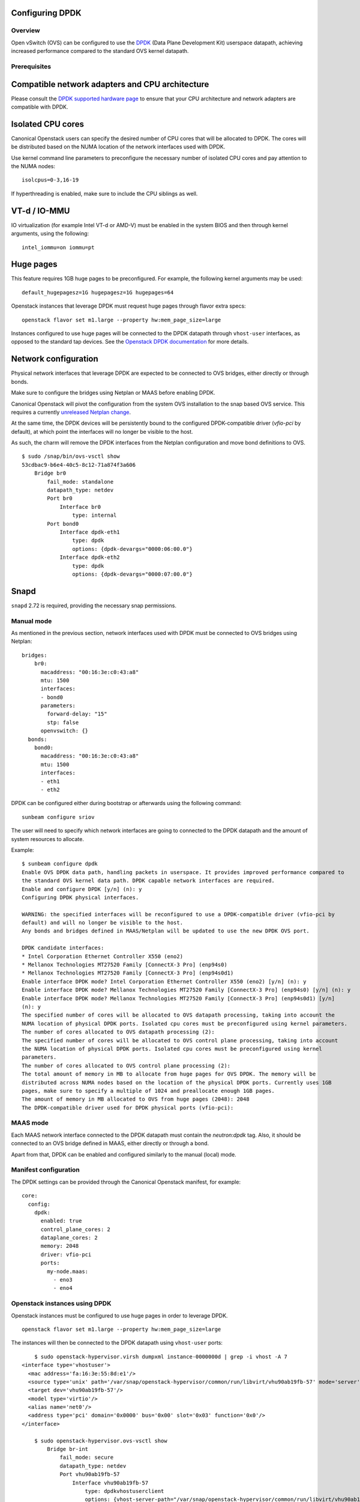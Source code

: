 Configuring DPDK
================

Overview
--------

Open vSwitch (OVS) can be configured to use the `DPDK`_ (Data Plane Development
Kit) userspace datapath, achieving increased performance compared to the
standard OVS kernel datapath.

Prerequisites
-------------

Compatible network adapters and CPU architecture
================================================

Please consult the `DPDK supported hardware page`_ to ensure that your CPU
architecture and network adapters are compatible with DPDK.

Isolated CPU cores
==================

Canonical Openstack users can specify the desired number of CPU cores that will
be allocated to DPDK. The cores will be distributed based on the NUMA location
of the network interfaces used with DPDK.

Use kernel command line parameters to preconfigure the necessary number of
isolated CPU cores and pay attention to the NUMA nodes:

::

	isolcpus=0-3,16-19

If hyperthreading is enabled, make sure to include the CPU siblings as well.

VT-d / IO-MMU
=============

IO virtualization (for example Intel VT-d or AMD-V) must be enabled in
the system BIOS and then through kernel arguments, using the following:

::

	intel_iommu=on iommu=pt

Huge pages
==========

This feature requires 1GB huge pages to be preconfigured. For example, the
following kernel arguments may be used:

::

	default_hugepagesz=1G hugepagesz=1G hugepages=64

Openstack instances that leverage DPDK must request huge pages through
flavor extra specs:

::

	openstack flavor set m1.large --property hw:mem_page_size=large

Instances configured to use huge pages will be connected to the DPDK datapath
through ``vhost-user`` interfaces, as opposed to the standard tap devices.
See the `Openstack DPDK documentation`_ for more details.

Network configuration
=====================

Physical network interfaces that leverage DPDK are expected to be connected to
OVS bridges, either directly or through bonds.

Make sure to configure the bridges using Netplan or MAAS before enabling DPDK.

Canonical Openstack will pivot the configuration from the system OVS
installation to the snap based OVS service. This requires a currently
`unreleased Netplan change`_.

At the same time, the DPDK devices will be persistently bound to the
configured DPDK-compatible driver (`vfio-pci` by default), at which point
the interfaces will no longer be visible to the host.

As such, the charm will remove the DPDK interfaces from the Netplan
configuration and move bond definitions to OVS.

::

	$ sudo /snap/bin/ovs-vsctl show
	53cdbac9-b6e4-40c5-8c12-71a874f3a606
	    Bridge br0
	        fail_mode: standalone
	        datapath_type: netdev
	        Port br0
	            Interface br0
	                type: internal
	        Port bond0
	            Interface dpdk-eth1
	                type: dpdk
	                options: {dpdk-devargs="0000:06:00.0"}
	            Interface dpdk-eth2
	                type: dpdk
	                options: {dpdk-devargs="0000:07:00.0"}

Snapd
=====

``snapd`` 2.72 is required, providing the necessary snap permissions.

Manual mode
-----------

As mentioned in the previous section, network interfaces used with DPDK must
be connected to OVS bridges using Netplan:

::

	bridges:
	    br0:
	      macaddress: "00:16:3e:c0:43:a8"
	      mtu: 1500
	      interfaces:
	      - bond0
	      parameters:
	        forward-delay: "15"
	        stp: false
	      openvswitch: {}
	  bonds:
	    bond0:
	      macaddress: "00:16:3e:c0:43:a8"
	      mtu: 1500
	      interfaces:
	      - eth1
	      - eth2

DPDK can be configured either during bootstrap or afterwards using the following
command:

::

	sunbeam configure sriov

The user will need to specify which network interfaces are going to connected
to the DPDK datapath and the amount of system resources to allocate.

Example:

::

	$ sunbeam configure dpdk 
	Enable OVS DPDK data path, handling packets in userspace. It provides improved performance compared to 
	the standard OVS kernel data path. DPDK capable network interfaces are required.
	Enable and configure DPDK [y/n] (n): y
	Configuring DPDK physical interfaces.

	WARNING: the specified interfaces will be reconfigured to use a DPDK-compatible driver (vfio-pci by 
	default) and will no longer be visible to the host.
	Any bonds and bridges defined in MAAS/Netplan will be updated to use the new DPDK OVS port.

	DPDK candidate interfaces:
	* Intel Corporation Ethernet Controller X550 (eno2)
	* Mellanox Technologies MT27520 Family [ConnectX-3 Pro] (enp94s0)
	* Mellanox Technologies MT27520 Family [ConnectX-3 Pro] (enp94s0d1)
	Enable interface DPDK mode? Intel Corporation Ethernet Controller X550 (eno2) [y/n] (n): y
	Enable interface DPDK mode? Mellanox Technologies MT27520 Family [ConnectX-3 Pro] (enp94s0) [y/n] (n): y
	Enable interface DPDK mode? Mellanox Technologies MT27520 Family [ConnectX-3 Pro] (enp94s0d1) [y/n] 
	(n): y
	The specified number of cores will be allocated to OVS datapath processing, taking into account the 
	NUMA location of physical DPDK ports. Isolated cpu cores must be preconfigured using kernel parameters.
	The number of cores allocated to OVS datapath processing (2): 
	The specified number of cores will be allocated to OVS control plane processing, taking into account 
	the NUMA location of physical DPDK ports. Isolated cpu cores must be preconfigured using kernel 
	parameters.
	The number of cores allocated to OVS control plane processing (2): 
	The total amount of memory in MB to allocate from huge pages for OVS DPDK. The memory will be 
	distributed across NUMA nodes based on the location of the physical DPDK ports. Currently uses 1GB 
	pages, make sure to specify a multiple of 1024 and preallocate enough 1GB pages.
	The amount of memory in MB allocated to OVS from huge pages (2048): 2048
	The DPDK-compatible driver used for DPDK physical ports (vfio-pci):


MAAS mode
---------

Each MAAS network interface connected to the DPDK datapath must contain the
`neutron:dpdk` tag. Also, it should be connected to an OVS bridge defined in
MAAS, either directly or through a bond.

Apart from that, DPDK can be enabled and configured similarly to the
manual (local) mode.

Manifest configuration
----------------------

The DPDK settings can be provided through the Canonical Openstack manifest,
for example:

::

	core:
	  config:
	    dpdk:
	      enabled: true
	      control_plane_cores: 2
	      dataplane_cores: 2
	      memory: 2048
	      driver: vfio-pci
	      ports:
	        my-node.maas:
	          - eno3
	          - eno4

Openstack instances using DPDK
------------------------------

Openstack instances must be configured to use huge pages in order to leverage
DPDK.

::

	openstack flavor set m1.large --property hw:mem_page_size=large

The instances will then be connected to the DPDK datapath using ``vhost-user``
ports:

::

	$ sudo openstack-hypervisor.virsh dumpxml instance-0000000d | grep -i vhost -A 7
    <interface type='vhostuser'>
      <mac address='fa:16:3e:55:8d:e1'/>
      <source type='unix' path='/var/snap/openstack-hypervisor/common/run/libvirt/vhu90ab19fb-57' mode='server'/>
      <target dev='vhu90ab19fb-57'/>
      <model type='virtio'/>
      <alias name='net0'/>
      <address type='pci' domain='0x0000' bus='0x00' slot='0x03' function='0x0'/>
    </interface>

	$ sudo openstack-hypervisor.ovs-vsctl show
	    Bridge br-int
	        fail_mode: secure
	        datapath_type: netdev
	        Port vhu90ab19fb-57
	            Interface vhu90ab19fb-57
	                type: dpdkvhostuserclient
	                options: {vhost-server-path="/var/snap/openstack-hypervisor/common/run/libvirt/vhu90ab19fb-57"}

.. Links

.. _DPDK: https://www.dpdk.org
.. _DPDK supported hardware page: https://core.dpdk.org/supported/
.. _Openstack DPDK documentation: https://docs.openstack.org/neutron/latest/admin/config-ovs-dpdk.html
.. _unreleased Netplan change: https://github.com/canonical/netplan/pull/549